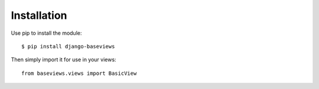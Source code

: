 .. _installation:

Installation
============

Use pip to install the module::

    $ pip install django-baseviews

Then simply import it for use in your views::

    from baseviews.views import BasicView
